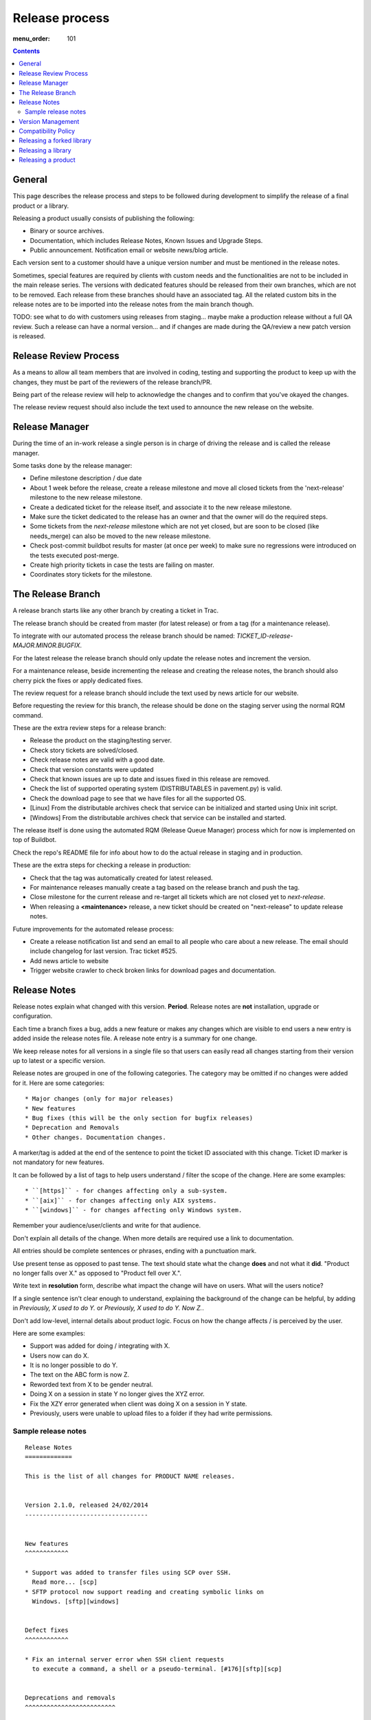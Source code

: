 Release process
###############

:menu_order: 101

..  contents::


General
=======

This page describes the release process and steps to be followed during
development to simplify the release of a final product or a library.

Releasing a product usually consists of publishing the following:

* Binary or source archives.
* Documentation, which includes Release Notes, Known Issues and Upgrade Steps.
* Public announcement. Notification email or website news/blog article.

Each version sent to a customer should have a unique version number
and must be mentioned in the release notes.

Sometimes, special features are required by clients with custom needs
and the functionalities are not to be included in the main release
series. The versions with dedicated features should be released from
their own branches, which are not to be removed. Each release from
these branches should have an associated tag. All the related custom
bits in the release notes are to be imported into the release notes
from the main branch though.

TODO: see what to do with customers using releases from staging... maybe
make a production release without a full QA review.
Such a release can have a normal version... and if changes are made
during the QA/review a new patch version is released.


Release Review Process
======================

As a means to allow all team members that are involved in
coding, testing and supporting the product to keep up with the changes,
they must be part of the reviewers of the release branch/PR.

Being part of the release review will help to acknowledge the changes and to
confirm that you've okayed the changes.

The release review request should also include the text used to announce the
new release on the website.


Release Manager
===============

During the time of an in-work release a single person is in charge of
driving the release and is called the release manager.

Some tasks done by the release manager:

* Define milestone description / due date
* About 1 week before the release, create a release milestone and move all
  closed tickets from the 'next-release' milestone to the new release milestone.
* Create a dedicated ticket for the release itself, and associate it
  to the new release milestone.
* Make sure the ticket dedicated to the release has an owner and that the
  owner will do the required steps.
* Some tickets from the `next-release` milestone which are not yet closed,
  but are soon to be closed (like needs_merge) can also be moved to the new
  release milestone.
* Check post-commit buildbot results for master (at once per week) to make
  sure no regressions were introduced on the tests executed post-merge.
* Create high priority tickets in case the tests are failing on master.
* Coordinates story tickets for the milestone.


The Release Branch
==================

A release branch starts like any other branch by creating a ticket in Trac.

The release branch should be created from master (for latest release) or
from a tag (for a maintenance release).

To integrate with our automated process the release branch should be named:
`TICKET_ID-release-MAJOR.MINOR.BUGFIX`.

For the latest release the release branch should only update the release notes
and increment the version.

For a maintenance release, beside incrementing the release and creating the
release notes, the branch should also cherry pick the fixes or apply dedicated
fixes.

The review request for a release branch should include the text used by news
article for our website.

Before requesting the review for this branch, the release should be done on
the staging server using the normal RQM command.

These are the extra review steps for a release branch:

* Release the product on the staging/testing server.
* Check story tickets are solved/closed.
* Check release notes are valid with a good date.
* Check that version constants were updated
* Check that known issues are up to date and issues fixed in this release are
  removed.
* Check the list of supported operating system (DISTRIBUTABLES in pavement.py)
  is valid.
* Check the download page to see that we have files for all the supported OS.
* [Linux] From the distributable archives check that service can be initialized
  and started using Unix init script.
* [Windows] From the distributable archives check that service can be installed
  and started.

The release itself is done using the automated RQM (Release Queue Manager)
process which for now is implemented on top of Buildbot.

Check the repo's README file for info about how to do the actual release
in staging and in production.

These are the extra steps for checking a release in production:

* Check that the tag was automatically created for latest released.
* For maintenance releases manually create a tag based on the release branch
  and push the tag.
* Close milestone for the current release and re-target all tickets which are
  not closed yet to `next-release`.
* When releasing a **<maintenance>** release, a new ticket should be created on
  "next-release" to update release notes.

Future improvements for the automated release process:

* Create a release notification list and send an email to all people who care
  about a new release. The email should include changelog for last version.
  Trac ticket #525.
* Add news article to website
* Trigger website crawler to check broken links for download pages and
  documentation.


Release Notes
=============

Release notes explain what changed with this version. **Period**.
Release notes are **not** installation, upgrade or configuration.

Each time a branch fixes a bug, adds a new feature or makes any changes
which are visible to end users a new entry is added inside the release notes
file. A release note entry is a summary for one change.

We keep release notes for all versions in a single file so that users can
easily read all changes starting from their version up to latest or a
specific version.

Release notes are grouped in one of the following categories. The category
may be omitted if no changes were added for it. Here are some categories::

* Major changes (only for major releases)
* New features
* Bug fixes (this will be the only section for bugfix releases)
* Deprecation and Removals
* Other changes. Documentation changes.

A marker/tag is added at the end of the sentence to point the ticket ID
associated with this change. Ticket ID marker is not mandatory for new features.

It can be followed by a list of tags to help users understand / filter the
scope of the change. Here are some examples::

* ``[https]`` - for changes affecting only a sub-system.
* ``[aix]`` - for changes affecting only AIX systems.
* ``[windows]`` - for changes affecting only Windows system.

Remember your audience/user/clients and write for that audience.

Don't explain all details of the change. When more details are required
use a link to documentation.

All entries should be complete sentences or phrases, ending with a
punctuation mark.

Use present tense as opposed to past tense. The text should state what the
change **does** and not what it **did**.
"Product no longer falls over X." as opposed to "Product fell over X.".

Write text in **resolution** form, describe what impact the change will have
on users. What will the users notice?

If a single sentence isn't clear enough to understand, explaining the
background of the change can be helpful, by adding in
`Previously, X used to do Y.` or `Previously, X used to do Y. Now Z.`.

Don't add low-level, internal details about product logic. Focus on how
the change affects / is perceived by the user.

Here are some examples:

* Support was added for doing / integrating with X.
* Users now can do X.
* It is no longer possible to do Y.
* The text on the ABC form is now Z.
* Reworded text from X to be gender neutral.
* Doing X on a session in state Y no longer gives the XYZ error.
* Fix the XZY error generated when client was doing X on a session in Y state.
* Previously, users were unable to upload files to a folder if they
  had write permissions.


Sample release notes
--------------------

::

    Release Notes
    =============

    This is the list of all changes for PRODUCT NAME releases.


    Version 2.1.0, released 24/02/2014
    ----------------------------------


    New features
    ^^^^^^^^^^^^

    * Support was added to transfer files using SCP over SSH.
      Read more... [scp]
    * SFTP protocol now support reading and creating symbolic links on
      Windows. [sftp][windows]


    Defect fixes
    ^^^^^^^^^^^^

    * Fix an internal server error when SSH client requests
      to execute a command, a shell or a pseudo-terminal. [#176][sftp][scp]


    Deprecations and removals
    ^^^^^^^^^^^^^^^^^^^^^^^^^

    * It is no longer possible to do X. [#1359][unix]
    * Windows XP is no longer supported. [#2345]
    * Configuration option X, deprecated since Product version 12.1.2, is now
      removed. [#1366]


    Other changes
    ^^^^^^^^^^^^^

    * The howto document page of X now has documentation about doing Y. [#2452]



    Version 2.0.0, released 20/02/2014
    ----------------------------------


    Major changes
    ^^^^^^^^^^^^^

    * All log handlers were converted to event handlers.
      This allows an unified method for interacting the the audit events
      produced by SFTPPlus.
    * All authentication methods are now explicitly defined and ordered.
      You can now choose the order in which different authentication methods
      are used.


    New features
    ^^^^^^^^^^^^

    * Support was added to transfer files using SCP over SSH.
      Read more... [scp]


    Defect fixes
    ^^^^^^^^^^^^

    * Fix an internal server error when SSH client requests
      to execute a command, a shell or a pseudo-terminal. [#176][sftp][scp]


    Deprecations and removals
    ^^^^^^^^^^^^^^^^^^^^^^^^^

    * It is no longer possible to do X. [#1359][unix]
    * Windows XP is no longer supported. [#2345]
    * Configuration option X, deprecated since Product version 12.1.2, is now
      removed. [#1366]


    Version 1.1.1, released 14/02/2013
    ----------------------------------


    Defect fixes
    ^^^^^^^^^^^^

    * Fix an internal server error when FTP client requests
      an unknown command. [#160][ftp][ftps]


Version Management
==================

Chevah release versions are based on the MAJOR.MINOR.PATCH[.SpecialNN] scheme
documented at `Semantic Versioning <http://semver.org/>`_.

A MAJOR version is released to introduce new major features, remove
functionalities which have become obsolete, or add features not
compatible with previous versions.

MINOR versions are released based on a rolling update development model at
intervals varying between 30 to 60 days.
The goal is to have functionalities and defect fixes available to customers as
soon as possible.
Each release has a certain overhead, and the overhead should be minimized by
automating the release process.

PATCH versions are released as soon as a defect is fixed,
usually one week after it has been initially discovered and reported.
Security issues have top priority and a fix is released as soon as possible.
PATCH version doesn't include any new functionality and changes are focused
only on fixing the targeted bugs.

SpecialNNN is our non-standard version marker. These versions are not targeted
for general availability / all customers. The special version should be a word,
keyword followed by an integer counter.

In an ideal world a release should be done by preparing a release
branch. Then, by issuing a single command, the documentation, download
and news pages will be updated. Users will be automatically notified
about the new releases.


Compatibility Policy
====================

Any release from a MAJOR version release series should be backward and
forward compatible with any other release from the same MAJOR series.

That is, users should be able to upgrade or downgrade to any minor release
without having to change any external system interaction, API interaction or
configuration option.

Some MINOR version might introduce various functionalities which are
not available in previous versions. Downgrading to a previous MINOR
version will not make the newest functionalities available, but
configuration options or other setup specific to newer functionalities
should just be ignored in previous MINOR versions, without requiring
any other changes.

MAJOR releases are designed to allow major cleanups or redesigns which break
backward compatibilities.

MAJOR releases should be made at intervals greater than 2 years.

MAJOR releases should support running in parallel on the same system.
This is done to simplify testing, moving the new version in production or
reverting the old version in production in case of problems.

Two MAJOR versions can sometimes not use the same resource at the same time,
e.g. same TCP port, but they should allow fast configuration changes to
release a shared resource and to use a shared resource.

The upgrading to a new MAJOR version should be designed to require the
minimum effort and the process should be automated as much as possible.
For example the straightforward configuration can be automatically migrated.

Some changes might not be automatically migrated and user interaction is
required.
To simplify the migration process, these change should be made in MINOR
versions as preparation for removals which will be done in the next MAJOR
release.
These changes are done by keeping the functionality from the current MAJOR
release, but a warning is emitted to inform users about the future changes.
User should be pointed to a documentation page describing the changes and
providing information on how to prepare the migration.

If the latest MINOR release from a MAJOR release series is operating in
production without any removal warnings, then users can upgrade to the next
MAJOR release without any other manual migration process.

All removal warnings should have a similar format to simplify filtering and
reporting them.

Here are some steps you can use for testing the compatibility between
MAJOR releases. While some functionalities might not be available, the
product should still start.

* Install new release and use the configuration from the previous major release
  to start the product.
  Check that no errors were reported and all services are properly configured
  and started.
* Install the previous major release and use the configuration from the new
  release to start the product.
  Make sure that all services are properly configured and no errors are
  reported.


Releasing a forked library
==========================

Sometimes we might need to do small or major changes to an upstream
package/library.
For example changes were rejected upstream, or not yet released upstream
or just minor re-packaging changes.

The forked versions should be published only on our private PyPI server and
all versions should use the `.chevahN` suffix.

When forking an upstream project, keep the master/trunk branch as upstream.
You can create separate branches dedicated to the Chevah project like
`master-chevah` or `release-1.2.3-chevah`.


Releasing a library
===================

A library is a software which provides code shared by multiple products.
Libraries should always be released using the standard package management
system.

Releasing a library consists of the following:

* creating a distributable in a format used by the package manager.
* publishing the distributable to the package manager website.
  In our case most of the time it will be a Python package pushed to our
  internal PyPi server.

For libraries we target at releasing a new version with each merge to master.
Once you get your branch approved, make sure it has an unique version in
setup.py then land the branch on master using PQM and release it using::

    python setup.py publish

Sometimes you might want/need to release it before the branch is approved
and merged, as you might want to experience how it can be used. This is fine,
just make sure that each release has an unique version and it follows the
general versioning semantics.


Releasing a product
===================

A product is a stand-alone fully functional software that provides direct
functionality to end users.

For now we will target doing a minor release every 60 days.

Bug fix releases are made on request.

A major release is supported for minimum of 2 years, but our customers are
expecting a support for up to 10 years.

We are now targeting to extend the support / product life cycle to 5 years.

While working on a product we have the following types of branches:

* master - only one master branch - this is the latest stable development
  version
* release-branch - ephemeral branches on which the version number is updated
  and release notes are finalized.
* task-branch - multiple ephemeral branches.
  Each new feature or fix has a task-branch.

Each released version has a dedicated tag. When you need to create a
bugfix release or a maintenance release for a previous version, you will
create the release branch based on the desired tag.

The **master** branch should be kept in good shape so that we can release it at
any time.
Especially if a security bugfix is found, we will make a new release as soon
as the bug is fixed.

